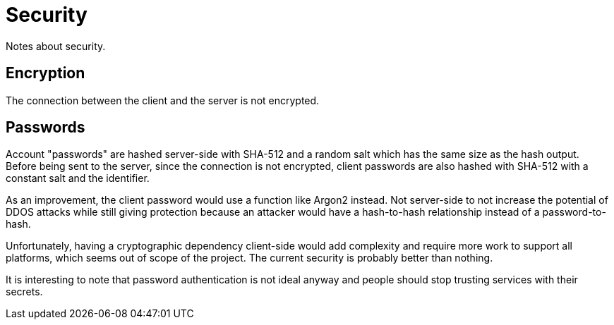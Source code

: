 = Security

Notes about security.

== Encryption

The connection between the client and the server is not encrypted.

== Passwords

Account "passwords" are hashed server-side with SHA-512 and a random salt which has the same size as the hash output. Before being sent to the server, since the connection is not encrypted, client passwords are also hashed with SHA-512 with a constant salt and the identifier.

As an improvement, the client password would use a function like Argon2 instead. Not server-side to not increase the potential of DDOS attacks while still giving protection because an attacker would have a hash-to-hash relationship instead of a password-to-hash.

Unfortunately, having a cryptographic dependency client-side would add complexity and require more work to support all platforms, which seems out of scope of the project. The current security is probably better than nothing.

It is interesting to note that password authentication is not ideal anyway and people should stop trusting services with their secrets.
